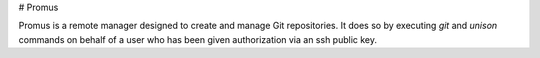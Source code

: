 # Promus

Promus is a remote manager designed to create and manage Git
repositories. It does so by executing `git` and `unison` commands on
behalf of a user who has been given authorization via an ssh public
key.
